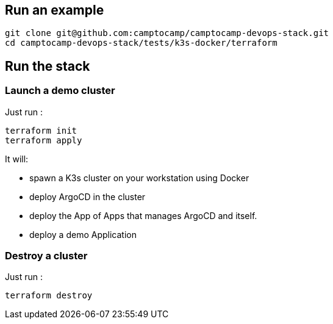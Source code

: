 :project-name: camptocamp-devops-stack
:url-repo: git@github.com:camptocamp/{project-name}.git

== Run an example

[source,shell,subs="attributes"]
----
git clone {url-repo}
cd {project-name}/tests/k3s-docker/terraform
----

== Run the stack

=== Launch a demo cluster

Just run :
[source,shell]
----
terraform init
terraform apply
----

It will:

- spawn a K3s cluster on your workstation using Docker
- deploy ArgoCD in the cluster
- deploy the App of Apps that manages ArgoCD and itself.
- deploy a demo Application

=== Destroy a cluster

Just run :
[source,shell]
----
terraform destroy
----
